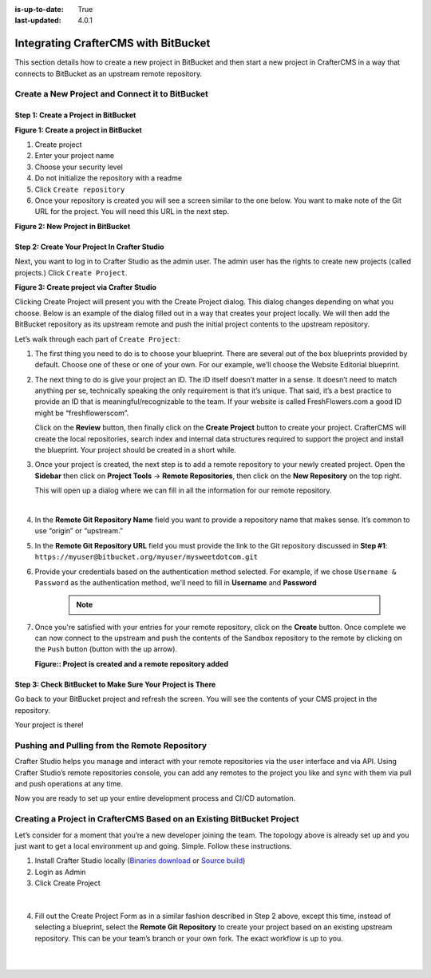 :is-up-to-date: True
:last-updated: 4.0.1

.. index:: Integrating CrafterCMS with BitBucket

.. _integrating-crafter-cms-with-bitbucket:

=====================================
Integrating CrafterCMS with BitBucket
=====================================

This section details how to create a new project in BitBucket and then start a new project in CrafterCMS in a way that connects to BitBucket as an upstream remote repository.

------------------------------------------------
Create a New Project and Connect it to BitBucket
------------------------------------------------

^^^^^^^^^^^^^^^^^^^^^^^^^^^^^^^^^^^^^
Step 1: Create a Project in BitBucket
^^^^^^^^^^^^^^^^^^^^^^^^^^^^^^^^^^^^^

.. image:: /_static/images/developer/dev-cloud-platforms/crafter-cms-bitbucket-create-repo.webp
    :alt: How-Tos - Create a project in BitBucket
    :width: 70 %
    :align: center

**Figure 1: Create a project in BitBucket**

#. Create project
#. Enter your project name
#. Choose your security level
#. Do not initialize the repository with a readme
#. Click ``Create repository``
#. Once your repository is created you will see a screen similar to the one below.  You want to make note of the Git URL for the project.  You will need this URL in the next step.

.. image:: /_static/images/developer/dev-cloud-platforms/craftercms-bitbucket-create-bare-repo.webp
    :alt: How-Tos - New project in BitBucket
    :width: 70 %
    :align: center

**Figure 2: New Project in BitBucket**

^^^^^^^^^^^^^^^^^^^^^^^^^^^^^^^^^^^^^^^^^^^^^
Step 2: Create Your Project In Crafter Studio
^^^^^^^^^^^^^^^^^^^^^^^^^^^^^^^^^^^^^^^^^^^^^

Next, you want to log in to Crafter Studio as the admin user. The admin user has the rights to create new projects (called projects.) Click ``Create Project``.

.. image:: /_static/images/developer/dev-cloud-platforms/create-project.webp
    :alt: Developer How-Tos - Project screen in Crafter Studio
    :width: 70 %
    :align: center

**Figure 3: Create project via Crafter Studio**

Clicking Create Project will present you with the Create Project dialog. This dialog changes depending on what you choose. Below is an example of the dialog filled out in a way that creates your project locally.  We will then add the BitBucket repository as its upstream remote and push the initial project contents to the upstream repository.

Let’s walk through each part of ``Create Project``:

.. image:: /_static/images/developer/dev-cloud-platforms/create-project-then-push-1.webp
    :alt: Developer How Tos - Create Project Dialog Walk Through step 1
    :width: 70 %
    :align: center

1. The first thing you need to do is to choose your blueprint. There are several out of the box blueprints provided by default. Choose one of these or one of your own. For our example, we’ll choose the Website Editorial blueprint.

.. image:: /_static/images/developer/dev-cloud-platforms/create-project-then-push-2.webp
    :alt: Developer How Tos - Create Project Dialog Walk Through step 2
    :width: 70 %
    :align: center

2. The next thing to do is give your project an ID. The ID itself doesn’t matter in a sense. It doesn’t need to match anything per se, technically speaking the only requirement is that it’s unique. That said, it’s a best practice to provide an ID that is meaningful/recognizable to the team. If your website is called FreshFlowers.com a good ID might be “freshflowerscom”.

   Click on the **Review** button, then finally  click on the **Create Project** button to create your project.  CrafterCMS will create the local repositories, search index and internal data structures required to support the project and install the blueprint.  Your project should be created in a short while.

3. Once your project is created, the next step is to add a remote repository to your newly created project.  Open the **Sidebar** then click on **Project Tools** -> **Remote Repositories**, then click on the **New Repository** on the top right.

   This will open up a dialog where we can fill in all the information for our remote repository.

   .. image:: /_static/images/developer/dev-cloud-platforms/create-project-then-push-3.webp
      :alt: Create Repository dialog to fill in information of remote repository being added to the project
      :width: 70 %
      :align: center

   |

4. In the **Remote Git Repository Name** field you want to provide a repository name that makes sense. It’s common to use “origin” or “upstream.”


5. In the **Remote Git Repository URL** field you must provide the link to the Git repository discussed in **Step #1**: ``https://myuser@bitbucket.org/myuser/mysweetdotcom.git``

6. Provide your credentials based on the authentication method selected.  For example, if we chose ``Username & Password`` as the authentication method, we'll need to fill in **Username** and **Password**

      .. note::
         .. include:: /includes/setup-ssh-keys.rst

7. Once you're satisfied with your entries for your remote repository, click on the **Create** button.   Once complete we can now connect to the upstream and push the contents of the Sandbox repository to the remote by clicking on the ``Push`` button (button with the up arrow).

   .. image:: /_static/images/developer/dev-cloud-platforms/create-project-then-push-4.webp
      :alt: Remotes screen displaying newly added remote repository to project
      :width: 90 %
      :align: center

   **Figure:: Project is created and a remote repository added**



^^^^^^^^^^^^^^^^^^^^^^^^^^^^^^^^^^^^^^^^^^^^^^^^^^^^^^^^^^
Step 3: Check BitBucket to Make Sure Your Project is There
^^^^^^^^^^^^^^^^^^^^^^^^^^^^^^^^^^^^^^^^^^^^^^^^^^^^^^^^^^
Go back to your BitBucket project and refresh the screen.  You will see the contents of your CMS project in the repository.

.. image:: /_static/images/developer/dev-cloud-platforms/craftercms-bitbucket-repo-created.webp
    :alt: Developer How-Tos - BitBucket project created
    :width: 70 %
    :align: center


Your project is there!

----------------------------------------------
Pushing and Pulling from the Remote Repository
----------------------------------------------
Crafter Studio helps you manage and interact with your remote repositories via the user interface and via API.  Using Crafter Studio’s remote repositories console, you can add any remotes to the project you like and sync with them via pull and push operations at any time.

.. image:: /_static/images/developer/dev-cloud-platforms/craftercms-bitbucket-remotes.webp
    :alt: Developer How-Tos - Pushing and Pulling from the Remote Repository
    :width: 100 %
    :align: center

Now you are ready to set up your entire development process and CI/CD automation.

-----------------------------------------------------------------------
Creating a Project in CrafterCMS Based on an Existing BitBucket Project
-----------------------------------------------------------------------
Let’s consider for a moment that you’re a new developer joining the team. The topology above is already set up and you just want to get a local environment up and going. Simple. Follow these instructions.

1. Install Crafter Studio locally (`Binaries download <https://craftercms.com/downloads>`_ or `Source build <https://github.com/craftercms/craftercms>`_)
2. Login as Admin
3. Click Create Project

.. figure:: /_static/images/developer/workflow/create-project-based-on-remote-1.webp
    :alt: Developer How Tos - Setting up to work locally against the upstream
    :width: 70 %
    :align: center

|

4. Fill out the Create Project Form as in a similar fashion described in Step 2 above, except this time, instead of selecting a blueprint, select the **Remote Git Repository** to create your project based on an existing upstream repository.  This can be your team’s branch or your own fork. The exact workflow is up to you.

.. figure:: /_static/images/developer/dev-cloud-platforms/craftercms-bitbucket-clone-1.webp
    :alt: Developer How Tos - Setting up to work locally against the upstream
    :width: 70 %
    :align: center

|

.. figure:: /_static/images/developer/dev-cloud-platforms/craftercms-bitbucket-clone-2.webp
    :alt: Developer How Tos - Setting up to work locally against the upstream review entries
    :width: 70 %
    :align: center
